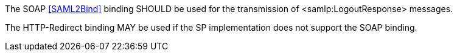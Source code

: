 The SOAP <<SAML2Bind>> binding SHOULD be used for the transmission of
<samlp:LogoutResponse> messages.

The HTTP-Redirect binding MAY be used if the SP implementation does not support
the SOAP binding.